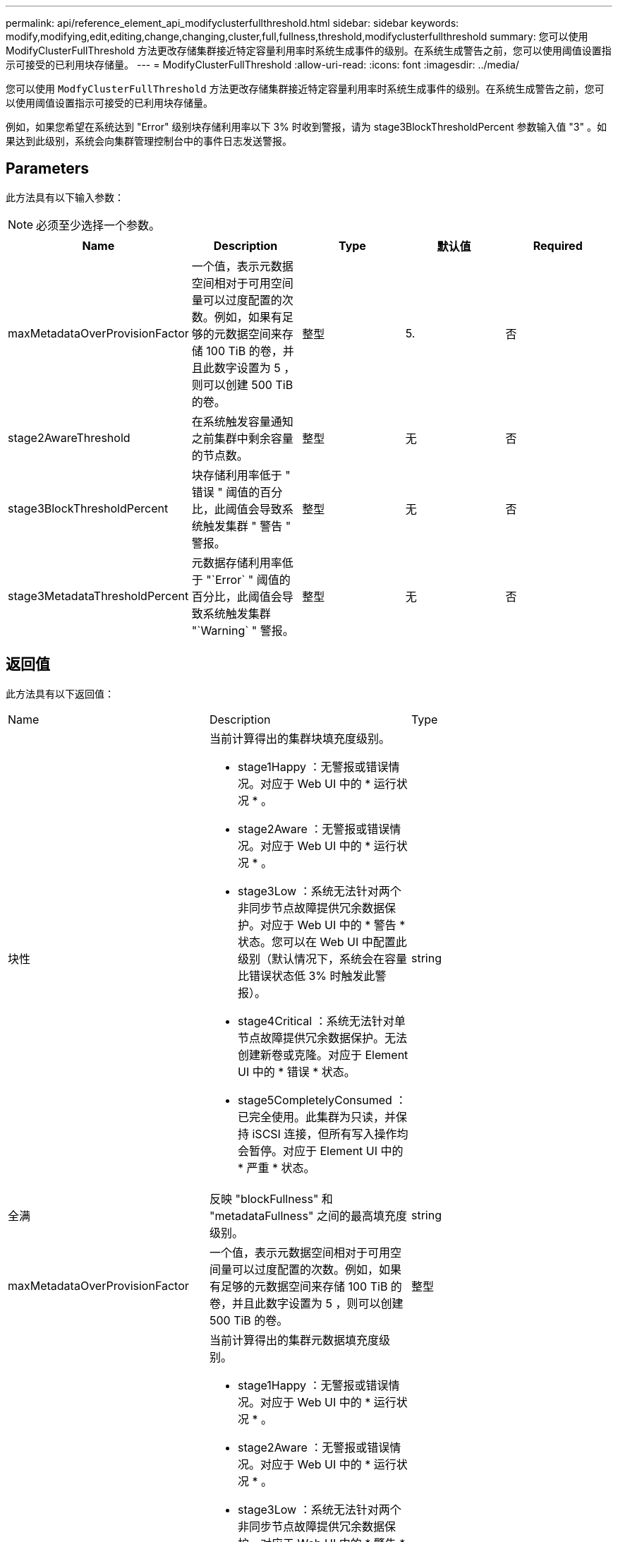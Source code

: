 ---
permalink: api/reference_element_api_modifyclusterfullthreshold.html 
sidebar: sidebar 
keywords: modify,modifying,edit,editing,change,changing,cluster,full,fullness,threshold,modifyclusterfullthreshold 
summary: 您可以使用 ModifyClusterFullThreshold 方法更改存储集群接近特定容量利用率时系统生成事件的级别。在系统生成警告之前，您可以使用阈值设置指示可接受的已利用块存储量。 
---
= ModifyClusterFullThreshold
:allow-uri-read: 
:icons: font
:imagesdir: ../media/


[role="lead"]
您可以使用 `ModfyClusterFullThreshold` 方法更改存储集群接近特定容量利用率时系统生成事件的级别。在系统生成警告之前，您可以使用阈值设置指示可接受的已利用块存储量。

例如，如果您希望在系统达到 "Error" 级别块存储利用率以下 3% 时收到警报，请为 stage3BlockThresholdPercent 参数输入值 "3" 。如果达到此级别，系统会向集群管理控制台中的事件日志发送警报。



== Parameters

此方法具有以下输入参数：


NOTE: 必须至少选择一个参数。

|===
| Name | Description | Type | 默认值 | Required 


 a| 
maxMetadataOverProvisionFactor
 a| 
一个值，表示元数据空间相对于可用空间量可以过度配置的次数。例如，如果有足够的元数据空间来存储 100 TiB 的卷，并且此数字设置为 5 ，则可以创建 500 TiB 的卷。
 a| 
整型
 a| 
5.
 a| 
否



 a| 
stage2AwareThreshold
 a| 
在系统触发容量通知之前集群中剩余容量的节点数。
 a| 
整型
 a| 
无
 a| 
否



 a| 
stage3BlockThresholdPercent
 a| 
块存储利用率低于 " 错误 " 阈值的百分比，此阈值会导致系统触发集群 " 警告 " 警报。
 a| 
整型
 a| 
无
 a| 
否



 a| 
stage3MetadataThresholdPercent
 a| 
元数据存储利用率低于 "`Error` " 阈值的百分比，此阈值会导致系统触发集群 "`Warning` " 警报。
 a| 
整型
 a| 
无
 a| 
否

|===


== 返回值

此方法具有以下返回值：

|===


| Name | Description | Type 


 a| 
块性
 a| 
当前计算得出的集群块填充度级别。

* stage1Happy ：无警报或错误情况。对应于 Web UI 中的 * 运行状况 * 。
* stage2Aware ：无警报或错误情况。对应于 Web UI 中的 * 运行状况 * 。
* stage3Low ：系统无法针对两个非同步节点故障提供冗余数据保护。对应于 Web UI 中的 * 警告 * 状态。您可以在 Web UI 中配置此级别（默认情况下，系统会在容量比错误状态低 3% 时触发此警报）。
* stage4Critical ：系统无法针对单节点故障提供冗余数据保护。无法创建新卷或克隆。对应于 Element UI 中的 * 错误 * 状态。
* stage5CompletelyConsumed ：已完全使用。此集群为只读，并保持 iSCSI 连接，但所有写入操作均会暂停。对应于 Element UI 中的 * 严重 * 状态。

 a| 
string



 a| 
全满
 a| 
反映 "blockFullness" 和 "metadataFullness" 之间的最高填充度级别。
 a| 
string



 a| 
maxMetadataOverProvisionFactor
 a| 
一个值，表示元数据空间相对于可用空间量可以过度配置的次数。例如，如果有足够的元数据空间来存储 100 TiB 的卷，并且此数字设置为 5 ，则可以创建 500 TiB 的卷。
 a| 
整型



 a| 
元数据全满
 a| 
当前计算得出的集群元数据填充度级别。

* stage1Happy ：无警报或错误情况。对应于 Web UI 中的 * 运行状况 * 。
* stage2Aware ：无警报或错误情况。对应于 Web UI 中的 * 运行状况 * 。
* stage3Low ：系统无法针对两个非同步节点故障提供冗余数据保护。对应于 Web UI 中的 * 警告 * 状态。您可以在 Web UI 中配置此级别（默认情况下，系统会在容量比错误状态低 3% 时触发此警报）。
* stage4Critical ：系统无法针对单节点故障提供冗余数据保护。无法创建新卷或克隆。对应于 Element UI 中的 * 错误 * 状态。
* stage5CompletelyConsumed ：已完全使用。此集群为只读，并保持 iSCSI 连接，但所有写入操作均会暂停。对应于 Element UI 中的 * 严重 * 状态。

 a| 
string



 a| 
sliceReserveUsedThresholdPct
 a| 
错误情况。如果预留的分区利用率大于返回的 sliceReserveUsedThresholdPct 值，则会触发系统警报。
 a| 
整型



 a| 
stage2AwareThreshold
 a| 
感知条件。为 " 第 2 阶段 " 集群阈值级别设置的值。
 a| 
整型



 a| 
stage2BlockThresholdBytes
 a| 
存在第 2 阶段填充度条件的集群所使用的字节数。
 a| 
整型



 a| 
stage2MetadataThresholdBytes
 a| 
存在第 2 阶段填充度条件的集群所使用的元数据字节数。
 a| 



 a| 
stage3BlockThresholdBytes
 a| 
存在第 3 阶段填充度条件的集群所使用的存储字节数。
 a| 
整型



 a| 
stage3BlockThresholdPercent
 a| 
为阶段 3 设置的百分比值。达到此百分比时，警报日志中会发布一条警告。
 a| 
整型



 a| 
stage3LowThreshold
 a| 
错误情况。由于集群容量不足而创建系统警报的阈值。
 a| 
整型



 a| 
stage3MetadataThresholdBytes
 a| 
存在第 3 阶段填充度条件的集群使用的元数据字节数。
 a| 



 a| 
stage4BlockThresholdBytes
 a| 
存在第 4 阶段填充度条件的集群所使用的存储字节数。
 a| 
整型



 a| 
stage4CriticalThreshold
 a| 
错误情况。创建系统警报以警告集群容量严重不足的阈值。
 a| 
整型



 a| 
stage4MetadataThresholdBytes
 a| 
存在第 4 阶段填充度条件的集群使用的元数据字节数。
 a| 



 a| 
stage5BlockThresholdBytes
 a| 
存在第 5 阶段填充度条件的集群使用的存储字节数。
 a| 
整型



 a| 
stage5MetadataThresholdBytes
 a| 
存在第 5 阶段填充度条件的集群使用的元数据字节数。
 a| 



 a| 
总和集群字节
 a| 
集群的物理容量，以字节为单位。
 a| 
整型



 a| 
sumTotalMetadataClusterBytes
 a| 
可用于存储元数据的总空间量。
 a| 
整型



 a| 
sumUsedClusterBytes
 a| 
集群上使用的存储字节数。
 a| 
整型



 a| 
sumUsedMetadataClusterBytes
 a| 
卷驱动器上用于存储元数据的空间量。
 a| 
整型

|===


== 请求示例

此方法的请求类似于以下示例：

[listing]
----
{
   "method" : "ModifyClusterFullThreshold",
   "params" : {
              "stage3BlockThresholdPercent" : 3
              },
   "id" : 1
}
----


== 响应示例

此方法返回类似于以下示例的响应：

[listing]
----
{
  "id": 1,
  "result": {
    "blockFullness": "stage1Happy",
    "fullness": "stage3Low",
    "maxMetadataOverProvisionFactor": 5,
    "metadataFullness": "stage3Low",
    "sliceReserveUsedThresholdPct": 5,
    "stage2AwareThreshold": 3,
    "stage2BlockThresholdBytes": 2640607661261,
    "stage3BlockThresholdBytes": 8281905846682,
    "stage3BlockThresholdPercent": 3,
    "stage3LowThreshold": 2,
    "stage4BlockThresholdBytes": 8641988709581,
    "stage4CriticalThreshold": 1,
    "stage5BlockThresholdBytes": 12002762096640,
    "sumTotalClusterBytes": 12002762096640,
    "sumTotalMetadataClusterBytes": 404849531289,
    "sumUsedClusterBytes": 45553617581,
    "sumUsedMetadataClusterBytes": 31703113728
  }
}
----


== 自版本以来的新增功能

9.6
